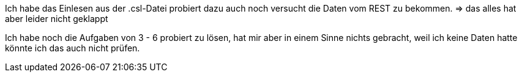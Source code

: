 Ich habe das Einlesen aus der .csl-Datei probiert dazu auch noch versucht die Daten vom REST zu bekommen.
 => das alles hat aber leider nicht geklappt

Ich habe noch die Aufgaben von 3 - 6 probiert zu lösen, hat mir aber in einem Sinne nichts gebracht,
weil ich keine Daten hatte könnte ich das auch nicht prüfen.